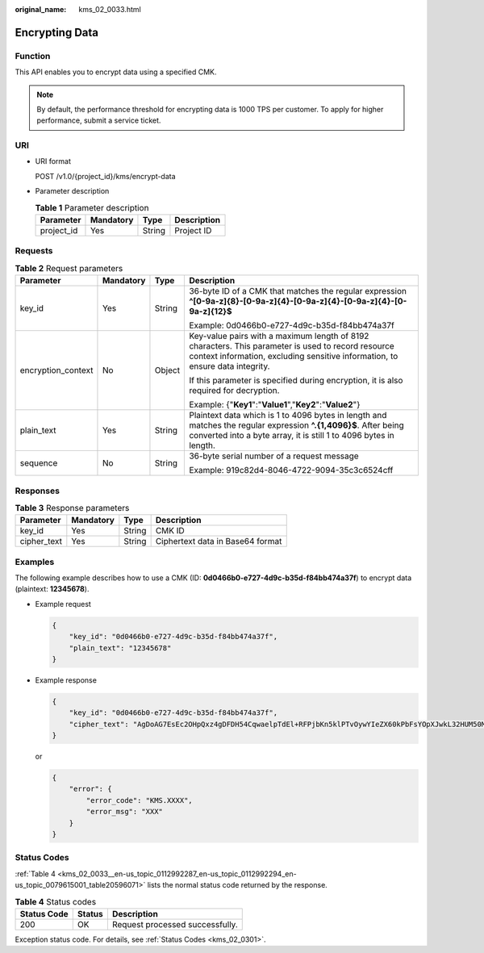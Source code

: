 :original_name: kms_02_0033.html

.. _kms_02_0033:

Encrypting Data
===============

Function
--------

This API enables you to encrypt data using a specified CMK.

.. note::

   By default, the performance threshold for encrypting data is 1000 TPS per customer. To apply for higher performance, submit a service ticket.

URI
---

-  URI format

   POST /v1.0/{project_id}/kms/encrypt-data

-  Parameter description

   .. table:: **Table 1** Parameter description

      ========== ========= ====== ===========
      Parameter  Mandatory Type   Description
      ========== ========= ====== ===========
      project_id Yes       String Project ID
      ========== ========= ====== ===========

Requests
--------

.. table:: **Table 2** Request parameters

   +--------------------+-----------------+-----------------+---------------------------------------------------------------------------------------------------------------------------------------------------------------------------------------+
   | Parameter          | Mandatory       | Type            | Description                                                                                                                                                                           |
   +====================+=================+=================+=======================================================================================================================================================================================+
   | key_id             | Yes             | String          | 36-byte ID of a CMK that matches the regular expression **^[0-9a-z]{8}-[0-9a-z]{4}-[0-9a-z]{4}-[0-9a-z]{4}-[0-9a-z]{12}$**                                                            |
   |                    |                 |                 |                                                                                                                                                                                       |
   |                    |                 |                 | Example: 0d0466b0-e727-4d9c-b35d-f84bb474a37f                                                                                                                                         |
   +--------------------+-----------------+-----------------+---------------------------------------------------------------------------------------------------------------------------------------------------------------------------------------+
   | encryption_context | No              | Object          | Key-value pairs with a maximum length of 8192 characters. This parameter is used to record resource context information, excluding sensitive information, to ensure data integrity.   |
   |                    |                 |                 |                                                                                                                                                                                       |
   |                    |                 |                 | If this parameter is specified during encryption, it is also required for decryption.                                                                                                 |
   |                    |                 |                 |                                                                                                                                                                                       |
   |                    |                 |                 | Example: {"**Key1**":"**Value1**","**Key2**":"**Value2**"}                                                                                                                            |
   +--------------------+-----------------+-----------------+---------------------------------------------------------------------------------------------------------------------------------------------------------------------------------------+
   | plain_text         | Yes             | String          | Plaintext data which is 1 to 4096 bytes in length and matches the regular expression **^.{1,4096}$**. After being converted into a byte array, it is still 1 to 4096 bytes in length. |
   +--------------------+-----------------+-----------------+---------------------------------------------------------------------------------------------------------------------------------------------------------------------------------------+
   | sequence           | No              | String          | 36-byte serial number of a request message                                                                                                                                            |
   |                    |                 |                 |                                                                                                                                                                                       |
   |                    |                 |                 | Example: 919c82d4-8046-4722-9094-35c3c6524cff                                                                                                                                         |
   +--------------------+-----------------+-----------------+---------------------------------------------------------------------------------------------------------------------------------------------------------------------------------------+

Responses
---------

.. table:: **Table 3** Response parameters

   =========== ========= ====== ================================
   Parameter   Mandatory Type   Description
   =========== ========= ====== ================================
   key_id      Yes       String CMK ID
   cipher_text Yes       String Ciphertext data in Base64 format
   =========== ========= ====== ================================

Examples
--------

The following example describes how to use a CMK (ID: **0d0466b0-e727-4d9c-b35d-f84bb474a37f**) to encrypt data (plaintext: **12345678**).

-  Example request

   .. code-block::

      {
          "key_id": "0d0466b0-e727-4d9c-b35d-f84bb474a37f",
          "plain_text": "12345678"
      }

-  Example response

   .. code-block::

      {
          "key_id": "0d0466b0-e727-4d9c-b35d-f84bb474a37f",
          "cipher_text": "AgDoAG7EsEc2OHpQxz4gDFDH54CqwaelpTdEl+RFPjbKn5klPTvOywYIeZX60kPbFsYOpXJwkL32HUM50MY22Eb1fOSpZK7WJpYjx66EWOkJvO+Ey3r1dLdNAjrZrYzQlxRwNS05CaNKoX5rr3NoDnmv+UNobaiS25muLLiqOt6UrStaWow9AUyOHSzl+BrX2Vu0whv74djK+3COO6cXT2CBO6WajTJsOgYdxMfv24KWSKw0TqvHe8XDKASQGKdgfI74hzI1YWJlNjlmLWFlMTAtNDRjZC1iYzg3LTFiZGExZGUzYjdkNwAAAACdcfNpLXwDUPH3023MvZK8RPHe129k6VdNIi3zNb0eFQ=="
      }

   or

   .. code-block::

      {
          "error": {
              "error_code": "KMS.XXXX",
              "error_msg": "XXX"
          }
      }

Status Codes
------------

:ref:`Table 4 <kms_02_0033__en-us_topic_0112992287_en-us_topic_0112992294_en-us_topic_0079615001_table20596071>` lists the normal status code returned by the response.

.. _kms_02_0033__en-us_topic_0112992287_en-us_topic_0112992294_en-us_topic_0079615001_table20596071:

.. table:: **Table 4** Status codes

   =========== ====== ===============================
   Status Code Status Description
   =========== ====== ===============================
   200         OK     Request processed successfully.
   =========== ====== ===============================

Exception status code. For details, see :ref:`Status Codes <kms_02_0301>`.

